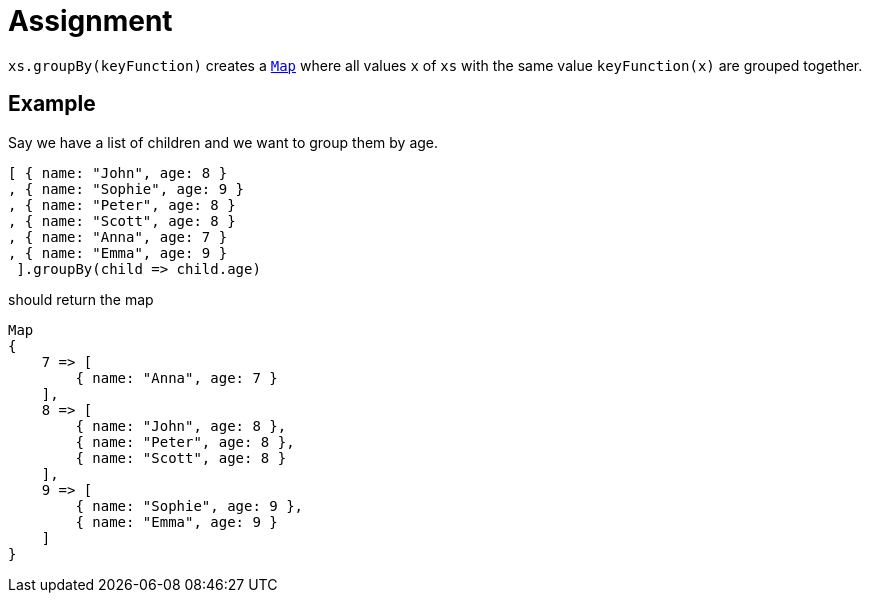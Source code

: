 = Assignment

`xs.groupBy(keyFunction)` creates a https://developer.mozilla.org/en-US/docs/Web/JavaScript/Reference/Global_Objects/Map[`Map`] where all values `x` of `xs` with the same value `keyFunction(x)` are grouped together.

== Example

Say we have a list of children and we want to group them by age.

[source,language='javascript']
----
[ { name: "John", age: 8 }
, { name: "Sophie", age: 9 }
, { name: "Peter", age: 8 }
, { name: "Scott", age: 8 }
, { name: "Anna", age: 7 }
, { name: "Emma", age: 9 }
 ].groupBy(child => child.age)
----

should return the map

[source,language='javascript']
----
Map
{
    7 => [
        { name: "Anna", age: 7 }
    ],
    8 => [
        { name: "John", age: 8 },
        { name: "Peter", age: 8 },
        { name: "Scott", age: 8 }
    ],
    9 => [
        { name: "Sophie", age: 9 },
        { name: "Emma", age: 9 }
    ]
}
----
